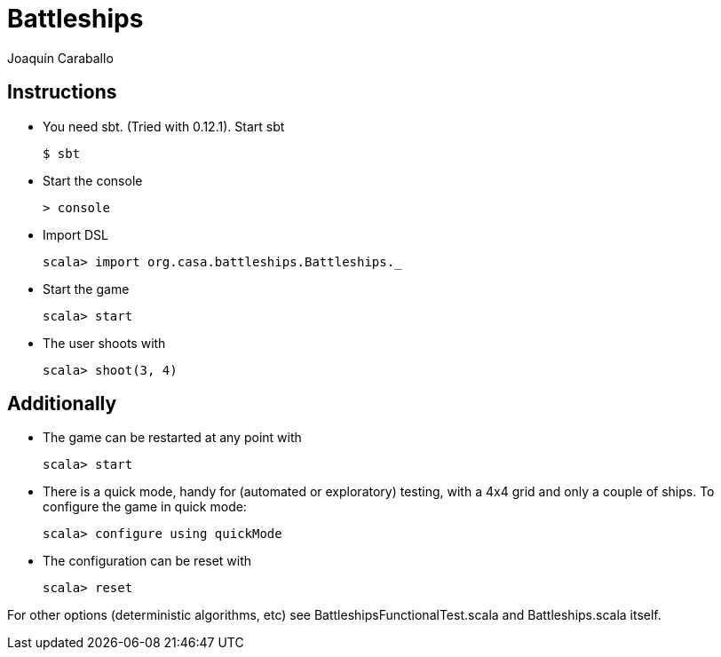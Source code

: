 Battleships
==========
Joaquín Caraballo

Instructions
------------
* You need sbt. (Tried with 0.12.1). Start sbt

    $ sbt

* Start the console

    > console

* Import DSL

    scala> import org.casa.battleships.Battleships._

* Start the game

    scala> start

* The user shoots with

    scala> shoot(3, 4)


Additionally
------------

* The game can be restarted at any point with

    scala> start

* There is a quick mode, handy for (automated or exploratory) testing, with a 4x4 grid and only a couple of ships. To configure the game in quick mode:

    scala> configure using quickMode

* The configuration can be reset with

    scala> reset

For other options (deterministic algorithms, etc) see BattleshipsFunctionalTest.scala and Battleships.scala itself.
